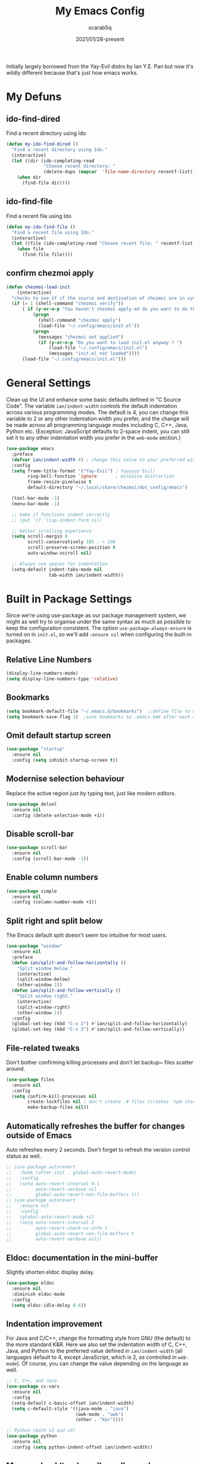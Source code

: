 #+Title: My Emacs Config
#+Author: scarab5q
#+Date: 2021/01/28-present
Initially largely borrowed from the Yay-Evil distro by Ian Y.E. Pan but now it's wildly different because that's just how emacs works.

* My Defuns
** ido-find-dired
   Find a recent directory using Ido

   #+BEGIN_SRC emacs-lisp
     (defun my-ido-find-dired ()
       "Find a recent directory using Ido."
       (interactive)
       (let ((dir (ido-completing-read
                   "Choose recent directory: "
                   (delete-dups (mapcar  'file-name-directory recentf-list)) nil t)))
         (when dir
           (find-file dir))))
   #+END_SRC


** ido-find-file
   Find a recent file using Ido
   #+BEGIN_SRC emacs-lisp
     (defun my-ido-find-file ()
       "Find a recent file using Ido."
       (interactive)
       (let ((file (ido-completing-read "Choose recent file: " recentf-list nil t)))
         (when file
           (find-file file))))
   #+END_SRC

** confirm chezmoi apply
   #+BEGIN_SRC emacs-lisp
     (defun chezmoi-load-init
         (interactive)
       "checks to see if if the source and destination of chezmoi are in sync, if they are in sync then it loads the file if not then it asks if the user want's to stay get in synand then loads the file "
       (if (= 1 (shell-command "chezmoi verify"))
           ( if (y-or-n-p "You haven't chezmoi apply-ed do you want to do that ? ")
               (progn
                 (shell-command "chezmoi apply")
                 (load-file "~/.config/emacs/init.el"))
               (progn
                 (messages "chezmoi not applied")
                 (if (y-or-n-p "Do you want to load init.el anyway ? ")
                     (load-file "~/.config/emacs/init.el")
                     (messages "init.el not loaded"))))
           (load-file "~/.config/emacs/init.el")))
   #+END_SRC

* General Settings
  Clean up the UI and enhance some basic defaults defined in "C Source
  Code". The variable ~ian/indent-width~ controls the default
  indentation across various programming modes. The default is 4, you
  can change this variable to 2 or any other indentation width you
  prefer, and the change will be made across all programming language
  modes including C, C++, Java, Python etc. (Exception: JavaScript
  defaults to 2-space indent, you can still set it to any other
  indentation width you prefer in the ~web-mode~ section.)
  #+BEGIN_SRC emacs-lisp
    (use-package emacs
      :preface
      (defvar ian/indent-width 4) ; change this value to your preferred width
      :config
      (setq frame-title-format '("Yay-Evil") ; Yayyyyy Evil!
            ring-bell-function 'ignore       ; minimise distraction
            frame-resize-pixelwise t
            default-directory "~/.local/share/chezmoi/dot_config/emacs")

      (tool-bar-mode -1)
      (menu-bar-mode -1)

      ;; make if functions indent correctly
      ;; (put 'if 'lisp-indent-form nil)

      ;; better scrolling experience
      (setq scroll-margin 0
            scroll-conservatively 101 ; > 100
            scroll-preserve-screen-position t
            auto-window-vscroll nil)

      ;; Always use spaces for indentation
      (setq-default indent-tabs-mode nil
                    tab-width ian/indent-width))
  #+END_SRC

* Built in Package Settings
  Since we're using use-package as our package management system, we
  might as well try to organise under the same syntax as much as
  possible to keep the configuration consistent. The option
  ~use-package-always-ensure~ is turned on in ~init.el~, so we'll add
  ~:ensure nil~ when configuring the built-in packages.

** Relative Line Numbers
   #+BEGIN_SRC emacs-lisp
     (display-line-numbers-mode)
     (setq display-line-numbers-type 'relative)
   #+END_SRC
** Bookmarks
   #+BEGIN_SRC emacs-lisp
     (setq bookmark-default-file "~/.emacs.d/bookmarks")  ;;define file to use.
     (setq bookmark-save-flag 1)  ;save bookmarks to .emacs.bmk after each entry
   #+END_SRC
** Omit default startup screen
   #+BEGIN_SRC emacs-lisp
     (use-package "startup"
       :ensure nil
       :config (setq inhibit-startup-screen t))
   #+END_SRC
** Modernise selection behaviour
   Replace the active region just by typing text, just like modern
   editors.
   #+BEGIN_SRC emacs-lisp
     (use-package delsel
       :ensure nil
       :config (delete-selection-mode +1))
   #+END_SRC
** Disable scroll-bar
   #+BEGIN_SRC emacs-lisp
     (use-package scroll-bar
       :ensure nil
       :config (scroll-bar-mode -1))
   #+END_SRC
** Enable column numbers
   #+BEGIN_SRC emacs-lisp
     (use-package simple
       :ensure nil
       :config (column-number-mode +1))
   #+END_SRC
** Split right and split below
   The Emacs default split doesn't seem too intuitive for most users.
   #+BEGIN_SRC emacs-lisp
     (use-package "window"
       :ensure nil
       :preface
       (defun ian/split-and-follow-horizontally ()
         "Split window below."
         (interactive)
         (split-window-below)
         (other-window 1))
       (defun ian/split-and-follow-vertically ()
         "Split window right."
         (interactive)
         (split-window-right)
         (other-window 1))
       :config
       (global-set-key (kbd "C-x 2") #'ian/split-and-follow-horizontally)
       (global-set-key (kbd "C-x 3") #'ian/split-and-follow-vertically))
   #+END_SRC
** File-related tweaks
   Don't bother confirming killing processes and don't let backup~ files
   scatter around.
   #+BEGIN_SRC emacs-lisp
     (use-package files
       :ensure nil
       :config
       (setq confirm-kill-processes nil
             create-lockfiles nil ; don't create .# files (crashes 'npm start')
             make-backup-files nil))
   #+END_SRC
** Automatically refreshes the buffer for changes outside of Emacs
   Auto refreshes every 2 seconds. Don't forget to refresh the version
   control status as well.
   #+BEGIN_SRC emacs-lisp
     ;; (use-package autorevert
     ;;   :hook (after-init . global-auto-revert-mode)
     ;;   :config
     ;;   (setq auto-revert-interval 0.1
     ;;         auto-revert-verbose nil
     ;;         global-auto-revert-non-file-buffers t))
     ;; (use-package autorevert
     ;;   :ensure nil
     ;;   :config
     ;;   (global-auto-revert-mode +1)
     ;;   (setq auto-revert-interval 2
     ;;         auto-revert-check-vc-info t
     ;;         global-auto-revert-non-file-buffers t
     ;;         auto-revert-verbose nil))
   #+END_SRC
** Eldoc: documentation in the mini-buffer
   Slightly shorten eldoc display delay.
   #+BEGIN_SRC emacs-lisp
     (use-package eldoc
       :ensure nil
       :diminish eldoc-mode
       :config
       (setq eldoc-idle-delay 0.4))
   #+END_SRC
** Indentation improvement
   For Java and C/C++, change the formatting style from GNU (the default)
   to the more standard K&R. Here we also set the indentation width of C,
   C++, Java, and Python to the preferred value defined in
   ~ian/indent-width~ (all languages default to 4, except JavaScript,
   which is 2, as controlled in ~web-mode~). Of course, you can change
   the value depending on the language as well.
   #+BEGIN_SRC emacs-lisp
     ;; C, C++, and Java
     (use-package cc-vars
       :ensure nil
       :config
       (setq-default c-basic-offset ian/indent-width)
       (setq c-default-style '((java-mode . "java")
                               (awk-mode . "awk")
                               (other . "k&r"))))

     ;; Python (both v2 and v3)
     (use-package python
       :ensure nil
       :config (setq python-indent-offset ian/indent-width))
   #+END_SRC
** Mouse wheel (track-pad) scroll speed
   By default, the scrolling is way too fast to be precise and helpful,
   let's tune it down a little bit.
   #+BEGIN_SRC emacs-lisp
     (use-package mwheel
       :ensure nil
       :config (setq mouse-wheel-scroll-amount '(2 ((shift) . 1))
                     mouse-wheel-progressive-speed nil))
   #+END_SRC
** Show matching parentheses
   Reduce the highlight delay to instantly.
   #+BEGIN_SRC emacs-lisp
     (use-package paren
       :ensure nil
       :init (setq show-paren-delay 0)
       :config (show-paren-mode +1))
   #+END_SRC
** Setting up some frame defaults
   Maximise the frame by default on start-up. Set the font to size 12.
   #+BEGIN_SRC emacs-lisp
     (use-package frame
       :preface
       (defun ian/set-default-font ()
         (interactive)
         (when (member "Consolas" (font-family-list))
           (set-face-attribute 'default nil :family "Consolas"))
         (set-face-attribute 'default nil
                             :height 120
                             :weight 'normal))
       :ensure nil
       :config
       (setq initial-frame-alist '((fullscreen . maximized)))
       (ian/set-default-font))
   #+END_SRC
** Ediff tweaks
   Enter ediff with side-by-side buffers to better compare the
   differences.
   #+BEGIN_SRC emacs-lisp
     (use-package ediff
       :ensure nil
       :config
       (setq ediff-window-setup-function #'ediff-setup-windows-plain)
       (setq ediff-split-window-function #'split-window-horizontally))
   #+END_SRC
** Auto-pairing quotes and parentheses etc.
   Electric-pair-mode has improved quite a bit in recent Emacs
   versions. No longer need an extra package for this. It also takes care
   of the new-line-and-push-brace feature.
   #+BEGIN_SRC emacs-lisp
     (use-package elec-pair
       :ensure nil
       :hook (prog-mode . electric-pair-mode))
   #+END_SRC
** Clean up whitespace on save
   #+BEGIN_SRC emacs-lisp
     (use-package whitespace
       :ensure nil
       :hook (before-save . whitespace-cleanup))
   #+END_SRC
** Dired tweaks
   Delete intermediate buffers when navigating through dired.
   #+begin_src emacs-lisp
     (use-package dired
       :ensure nil
       :config
       (setq delete-by-moving-to-trash t)
       (eval-after-load "dired"
         #'(lambda ()
             (put 'dired-find-alternate-file 'disabled nil)
             (define-key dired-mode-map (kbd "RET") #'dired-find-alternate-file))))
   #+end_src
** Dump custom-set-variables to a garbage file and don't load it
   #+BEGIN_SRC emacs-lisp
     (use-package cus-edit
       :ensure nil
       :config
       (setq custom-file (concat user-emacs-directory "to-be-dumped.el")))
   #+END_SRC
* 3rd Party Package Settings
  Many Emacsers love having tons of packages -- and that's absolutely
  fine! However, one of the goals of the Yay-Evil distro is to provide
  an essential-only foundation for users to build upon. Therefore, only
  the most important packages and/or lightweight improvements will be
  included here. For example, completion frameworks like Ivy or Helm are
  considered heavy by many, yet the built-in Ido serves almost the same
  purpose. The only arguably opinionated package is probably Evil, but
  you probably saw that coming from the distro name, didn't you ;) ? If
  you prefer the default keybindings, simply disable the section that
  controls the Evil behaviours.

  Normally, we need to add ~:ensure t~ to tell ~use-package~ to download packages when it's not available. But since we've added ~use-package-always-ensure~ in ~init.el~, we can omit it.
** GUI enhancements
*** Load custom theme
    #+BEGIN_SRC emacs-lisp
      (add-to-list 'custom-theme-load-path (concat user-emacs-directory "themes/"))
      (load-theme 'wilmersdorf t) ; an orginal theme created by me.
    #+END_SRC
*** Dashboard welcome page
    #+BEGIN_SRC emacs-lisp
      (use-package dashboard
        :config
        (dashboard-setup-startup-hook)
        (setq dashboard-startup-banner 'logo
              dashboard-banner-logo-title "Welcome Back Jack"
              dashboard-items nil
              dashboard-set-footer nil))
    #+END_SRC
*** Syntax highlighting
    Lightweight syntax highlighting improvement for numbers and escape
    sequences (e.g. ~\n, \t~).
    #+BEGIN_SRC emacs-lisp
      (use-package highlight-numbers
        :hook (prog-mode . highlight-numbers-mode))

      (use-package highlight-escape-sequences
        :hook (prog-mode . hes-mode))
    #+END_SRC
** Vi keybindings
   I personally find Vi(m) bindings to be the most efficient way of
   editing text (especially code). I also changed the default ~:q~ and
   ~:wq~ to be killing current buffer, instead of killing the frame or
   subsequently killing Emacs.
   #+BEGIN_SRC emacs-lisp
     (use-package evil
       :diminish undo-tree-mode
       :init
       (setq evil-want-C-u-scroll t
             evil-want-keybinding nil
             evil-shift-width ian/indent-width)
       :hook (after-init . evil-mode)
       :preface
       (defun ian/save-and-kill-this-buffer ()
         (interactive)
         (save-buffer)
         (kill-this-buffer))
       :config
       (with-eval-after-load 'evil-maps ; avoid conflict with company tooltip selection
         (define-key evil-insert-state-map (kbd "C-n") nil)
         (define-key evil-insert-state-map (kbd "C-p") nil))
       (evil-ex-define-cmd "q" #'kill-this-buffer)
       (evil-ex-define-cmd "wq" #'ian/save-and-kill-this-buffer))
   #+END_SRC
*** General (Key bindings)

    #+BEGIN_SRC emacs-lisp
      (use-package general
        :config
        (general-evil-setup t)


        (general-create-definer scarab5q/normal-mode-map
          :keymaps 'normal)

        (general-create-definer scarab5q/leader-key-def
          :keymaps '(normal insert visual emacs)
          :prefix "SPC"
          :non-normal-prefix "C-SPC")

        (general-create-definer scarab5q/major-mode-key-def
          :prefix "SPC m"
          :non-normal-prefix "C-SPC m")

        (general-create-definer dw/ctrl-c-keys
          :prefix "C-c"))
    #+END_SRC

**** Common Space Based Keys
     #+BEGIN_SRC emacs-lisp
       (scarab5q/leader-key-def
         "SPC" 'amx

         "0" 'dired
         "!" 'term ;; TODO fix terminal colours and stuff
                   ;; this may help
                   ;; https://unix.stackexchange.com/questions/111541/passing-escape-sequences-to-shells-within-ansi-term-in-emacs

         "a" '(:ignore t :which-key "applications")
         ;; "aw" 'ace-window
         "ao" '(:ignore t :which-key "org")
         "aoc" 'org-capture
         "aoa" 'org-agenda

          "b" '(:ignore t :which-key "buffers")

         ;; - Errors
         "e" '(:ignore t :which-key "errors")

         "el" 'flycheck-list-errors
         "en" 'flycheck-next-error
         "ep" 'flycheck-previous-error

         ;; -- Files
         "f"  '( :ignore t :which-key "files")
         "fb" '( :ignore t :which-key "bookmarks")
         "fbb" 'bookmark-jump
         "fd" 'my-ido-find-dired

         "fe" '(:ignore t :which-key "emacs Functions")
         "fed" '(lambda () (interactive) (find-file "~/.config/emacs/config.org") :which-key "Open config.org")
         "fer" 'chezmoi-load-init

         "ff" 'find-file
         "fr" 'my-ido-find-file
         "fR" 'rename-buffer
         "fs" 'save-buffer
         ;; "fz" '-fzf

         ;; -- Git
         "g" '(:ignore t :which-key "git")
         "gs" 'magit-status
         "gc" '(:ignore t :which-key "magit commit")
         "gcc" '( (lambda () (interactive) (magit-stage-modified) (magit-commit-create) :which-key "commit all"))

         ;; -- Help
         "h" (general-simulate-key "C-h" :which-key "help")
         ;; "hb" 'counsel-descbinds
         ;; "hv" 'counsel-describe-variable
         ;; "hf" 'counsel-describe-function

         ;; -- jump
         "j" '(:ignore t :which-key "jump")
         "jj" 'avy-goto-char
         "jc" 'avy-goto-char-2
         "jl" 'avy-goto-line
         "jw" 'avy-goto-word-1

         "t" '(:ignore t :which-key "toggles")
         "tr" 'linum-relative-toggle

         "m" '(:ignore t :major-modes t)

         "M" '(which-key-show-minor-mode-keymap :which-key "Minor mode")

         "o" '(:ignore t :which-key "org")
         "oe" (general-simulate-key "C-c '":which-key "toggle org-src-edit" )

             ;;; --- Packages
         "P" '(:ignore t :which-key "Packages")
         "Pl" 'package-list-packages

         "s" '(:ignore t :which-key "search")
         "sa" 'counsel-ag
         "sc" 'evil-ex-nohighlight
         "ss" 'swiper


         ;; --- Window s
         "w" '(:ignore t :which-key "windows")
         "wa" 'ace-window
         "wd" 'ace-delete-window
         "wc" 'evil-window-delete
         "wx" 'kill-buffer-and-window
         "wh" 'evil-window-left
         "wH" 'evil-window-move-far-left
         "wj" 'evil-window-down
         "wJ" 'evil-window-move-very-bottom
         "wk" 'evil-window-up
         "wK" 'evil-window-move-very-top
         "wl" 'evil-window-right
         "wv" 'evil-window-vsplit
         "w;" 'evil-split-buffer)
     #+END_SRC

     #+RESULTS:

     ****
     #+BEGIN_SRC emacs-lisp
     #+END_SRC
**** Vim Normal Mappings
     #+BEGIN_SRC emacs-lisp
       (scarab5q/normal-mode-map
         ";" 'evil-ex
         ":" 'evil-repeat-find-char
         "L" 'evil-end-of-line
         "H" 'evil-beginning-of-line
         "Q" 'evil-execute-macro)
     #+END_SRC
*** Evil-Surround
    adds tpopes vim-surround to evil
    #+BEGIN_SRC emacs-lisp

      (use-package evil-surround
        :ensure t
        :config
        (global-evil-surround-mode 1))
    #+END_SRC
*** Evil-collection
    covers more parts of Emacs that the original Evil
    doesn't support (e.g. Packages buffer, eshell, calendar etc.)
    #+BEGIN_SRC emacs-lisp

      (use-package evil-collection
        :after evil
        :config
        (setq evil-collection-company-use-tng nil)
        (evil-collection-init))
    #+END_SRC
*** Evil-Commentary
    Emulates tpope's vim commentary package (Use ~gcc~ to comment out a line,
    ~gc~ to comment out the target of a motion (for example, ~gcap~ to
    comment out a paragraph), ~gc~ in visual mode to comment out the
    selection etc.)
    #+BEGIN_SRC emacs-lisp
      (use-package evil-commentary
        :after evil
        :diminish
        :config (evil-commentary-mode +1))
    #+END_SRC
*** TODO Ace Window
    #+BEGIN_SRC emacs-list
(use-package ace-window
)
    #+END_SRC
*** projectile

    - TODO project aware chezmoi switching
    - TODO fix chezmoi diff in standard emacs
    #+BEGIN_SRC emacs-lisp
      (use-package projectile
        :diminish projectile-mode
        :init
        :custom
        (setq projectile-keymap-prefix (kbd "C-c C-p"))
        :config
        (projectile-global-mode)
        (scarab5q/leader-key-def
          "p" '(projectile-keymap-prefix :which-key "projectile")
          ;; "ps" ';; projectile-save-project-buffers
          ;; "pp" 'projectile-switch-project
          ;; "pf" 'projectile-find-file
          ;; "pd" 'projectile-dired
          ;; "pr" 'projectile-ripgrep)
          )
    #+END_SRC

** Git Integration
   Tell magit to automatically put us in vi-insert-mode when committing a change.
   #+BEGIN_SRC emacs-lisp
     (use-package magit
       :bind ("C-x g" . magit-status)
       :config (add-hook 'with-editor-mode-hook #'evil-insert-state))
     (use-package magit-todos
       :config
       (magit-todos-mode)  )
   #+END_SRC
** Searching/sorting enhancements & project management
*** Ido
    Selecting buffers/files with great efficiency. In my opinion, Ido is
    enough to replace Ivy/Counsel and Helm. We install ido-vertical to get
    a better view of the available options (use ~C-n~, ~C-p~ or arrow keys
    to navigate). Ido-ubiquitous (from the ~ido-completing-read+~ package)
    provides us ido-like completions in describing functions and variables
    etc. Fuzzy matching is a nice feature and we have flx-ido for that
    purpose.
    #+BEGIN_SRC emacs-lisp
      (use-package ido
        :config
        (ido-mode +1)
        (setq ido-use-virtual-buffers t)

        ;; ; temporary replacement for ido-vertical
        ;; (if (version< emacs-version "25")
        ;;     (progn
        ;;       (make-local-variable 'ido-separator)
        ;;       (setq ido-separator "\n"))
        ;;   (progn
        ;;     (make-local-variable 'ido-decorations)
        ;;     (setf (nth 2 ido-decorations) "\n")))

        (setq ido-everywhere t
              ido-enable-flex-matching t))

      ;; BUG against Emacs 27.1: temporary disable and use above snippet instead
      (use-package ido-vertical-mode
        :config
        (ido-vertical-mode +1)
        (setq ido-vertical-define-keys 'C-n-C-p-up-and-down))

      (use-package ido-completing-read+ :config (ido-ubiquitous-mode +1))

      (use-package flx-ido :config (flx-ido-mode +1))
      (use-package amx :config (amx-mode 1))
    #+END_SRC
*** ripgrep
    #+BEGIN_SRC emacs-lisp
      (use-package ripgrep)
    #+END_SRC
** Programming language support and utilities
*** Company for auto-completion
    Use ~C-n~ and ~C-p~ to navigate the tooltip.
    #+BEGIN_SRC emacs-lisp
      (use-package company
        :diminish company-mode
        :hook (prog-mode . company-mode)
        :config
        (global-company-mode)
        (setq company-minimum-prefix-length 1
              company-idle-delay 0.1
              company-selection-wrap-around t
              company-tooltip-align-annotations t
              company-frontends '(company-pseudo-tooltip-frontend ; show tooltip even for single candidate
                                  company-echo-metadata-frontend))
        (with-eval-after-load 'company
          (define-key company-active-map (kbd "C-n") 'company-select-next)
          (define-key company-active-map (kbd "C-p") 'company-select-previous)))
    #+END_SRC
*** Flycheck
    A modern on-the-fly syntax checking extension -- absolute essential
    #+BEGIN_SRC emacs-lisp
      (use-package flycheck :config (global-flycheck-mode +1))
    #+END_SRC
*** Yasnippet
    Snippet Manager for Emacs
    #+BEGIN_SRC emacs-lisp
      (use-package yasnippet
        :config
        (yas-global-mode 1))
    #+END_SRC

*** Org Mode
    Some minimal org mode tweaks: org-bullets gives our headings (h1, h2,
    h3...) a more visually pleasing look.
    #+BEGIN_SRC emacs-lisp
      (use-package org
        :config
        (setq org-src-tab-acts-natively t)
        (scarab5q/leader-key-def
          "o" '(:ignore :which-key "Org mode")

          "ao" '(:ignore t :which-key "org application")

          "aoc" 'org-capture
          "aoa" 'org-agenda)

        (scarab5q/major-mode-keymap
         :keymap 'org-mode-map
         :wk-full-keys nil

         "" '(:ignore :which-key "org mode")
         "ee" 'org-edit-special )

        :hook '((org-mode . visual-line-mode)
                (org-mode . org-indent-mode)))


      (use-package org-bullets :hook (org-mode . org-bullets-mode))
    #+END_SRC
*** Programming Languages
**** lisp
     #+BEGIN_SRC emacs-lisp
       (use-package lispy
         :init
         (setq lispy-key-theme '(oleh special lispy c-digits))
         :config
         (progn
           (setq lispy-no-permanent-semantic t)
           (setq lispy-delete-backward-recenter nil)
           (setq lispy-helm-columns '(70 100))
           (setq lispy-avy-style-symbol 'at-full)))

       (use-package lispyville
         :init
         (general-add-hook '(emacs-lisp-mode-hook lisp-mode-hook) #'lispyville-mode) :config
         (lispyville-set-key-theme '(operators c-w additional)))
     #+END_SRC

***** Clojure

      much of the below was-taken-from-here-https://ccann.github.io/2015/10/18/cider.html

****** Clojure Mode
       #+BEGIN_SRC emacs-lisp
         (use-package clojure-mode
           :ensure t
           :mode (("\\.clj\\'" . clojure-mode)
                  ("\\.edn\\'" . clojure-mode))
           :init
           (add-hook 'clojure-mode-hook #'yas-minor-mode)
           (add-hook 'clojure-mode-hook #'linum-mode)
           (add-hook 'clojure-mode-hook #'subword-mode)
           (add-hook 'clojure-mode-hook #'smartparens-mode)
           (add-hook 'clojure-mode-hook #'rainbow-delimiters-mode)
           (add-hook 'clojure-mode-hook #'eldoc-mode)
           (add-hook 'clojure-mode-hook #'idle-highlight-mode))
       #+END_SRC
****** Cider Mode
       #+BEGIN_SRC emacs-lisp
         (use-package cider
           :ensure t
           :defer t
           :init (add-hook 'cider-mode-hook #'clj-refactor-mode)
           :diminish subword-mode
           :config
           (setq nrepl-log-messages t
                 cider-repl-display-in-current-window t
                 cider-repl-use-clojure-font-lock t
                 cider-prompt-save-file-on-load 'always-save
                 cider-font-lock-dynamically '(macro core function var)
                 nrepl-hide-special-buffers t
                 cider-overlays-use-font-lock t)
           (cider-repl-toggle-pretty-printing))
       #+END_SRC
****** clj refactor
       #+BEGIN_SRC emacs-lisp
         (use-package cider-eval-sexp-fu
           :defer t)

         (use-package clj-refactor
           :defer t
           :ensure t
           :diminish clj-refactor-mode
           :config (cljr-add-keybindings-with-prefix "C-c C-m"))


         (use-package smartparens
           :defer t
           :ensure t
           :diminish smartparens-mode
           :init
           (setq sp-override-key-bindings
                 '(("C-<right>" . nil)
                   ("C-<left>" . nil)
                   ("C-)" . sp-forward-slurp-sexp)
                   ("M-<backspace>" . nil)
                   ("C-(" . sp-forward-barf-sexp)))
           :config
           (sp-use-smartparens-bindings)
           (sp--update-override-key-bindings)
           :commands (smartparens-mode show-smartparens-mode))
       #+END_SRC
*** Useful major modes
    Markdown mode and Web mode, the latter covers our usages of HTML/CSS/JS/JSX/TS/TSX/JSON.
    #+BEGIN_SRC emacs-lisp
      (use-package markdown-mode
        :hook (markdown-mode . visual-line-mode))

      (use-package web-mode
        :mode (("\\.html?\\'" . web-mode)
               ("\\.css\\'"   . web-mode)
               ("\\.jsx?\\'"  . web-mode)
               ("\\.tsx?\\'"  . web-mode)
               ("\\.json\\'"  . web-mode))
        :config
        (setq web-mode-markup-indent-offset 2) ; HTML
        (setq web-mode-css-indent-offset 2)    ; CSS
        (setq web-mode-code-indent-offset 2)   ; JS/JSX/TS/TSX
        (setq web-mode-content-types-alist '(("jsx" . "\\.js[x]?\\'"))))
    #+END_SRC
** Miscellaneous
*** Diminish minor modes
    The diminish package is used to hide unimportant minor modes in the
    modeline. It provides the ~:diminish~ keyword we've been using in
    other use-package declarations.
    #+BEGIN_SRC emacs-lisp
      (use-package diminish
        :demand t)
    #+END_SRC
*** Recent Files
    originally taken from https://www.emacswiki.org/emacs/RecentFileso
    #+BEGIN_SRC emacs-lisp
      (recentf-mode 1)
      (setq
       recentf-exclude '(".*_flymake.*" ".ftp:.*" ".sudo:.*" "~/.emacs.d/tmp/*")
       recentf-keep '(file-remote-p file-readable-p)
       recentf-max-saved-items 100  ; this was set to 500, and things were slow
       recentf-save-file "~/.config/emacs/save-recentf.el"
       recentf-max-menu-items 25)

    #+END_SRC

*** Which-key
    Provides us with hints on available keystroke combinations.
    #+BEGIN_SRC emacs-lisp
      (use-package which-key
        :diminish which-key-mode
        :config
        (which-key-mode +1)
        (setq which-key-idle-delay 0.4
              which-key-idle-secondary-delay 0.4))
    #+END_SRC
*** Configure PATH on macOS
    #+BEGIN_SRC emacs-lisp
      (use-package exec-path-from-shell
        :config (when (memq window-system '(mac ns x))
                  (exec-path-from-shell-initialize)))
    #+END_SRC
*** undo-tree
    The diminish package is used to hide unimportant minor modes in the
    modeline. It provides the ~:diminish~ keyword we've been using in
    other use-package declarations.
    #+BEGIN_SRC emacs-lisp
      (use-package undo-tree
        :config
        (global-undo-tree-mode)
        (scarab5q/normal-mode-map
          "u" 'undo-tree-undo
          "U" 'undo-tree-redo)

        (scarab5q/leader-key-def
          "s" 'undo-tree-visualize)

        (scarab5q/normal-mode-map
          :keymaps undo-tree-visualizer-mode-map
          "h"  'undo-tree-visualize-switch-branch-left
          "j"  'undo-tree-visualize-redo
          "k"  'undo-tree-visualize-undo
          "l"  'undo-tree-visualize-switch-branch-right
          "q"  'undo-tree-visualizer-abort))
    #+END_SRC

*** TODO golden-ratio
*** TODO chezmoi stuff
    see for inspiration https://github.com/tuh8888/chezmoi.el/blob/master/chezmoi.el
    ***
    The diminish package is used to hide unimportant minor modes in the
    modeline. It provides the ~:diminish~ keyword we've been using in
    other use-package declarations.
    #+BEGIN_SRC emacs-lisp
      (use-package undo-tree
        :config
        (global-undo-tree-mode)
        (scarab5q/normal-mode-map
          "u" 'undo-tree-undo
          "U" 'undo-tree-redo)

        (scarab5q/leader-key-def
          "s" 'undo-tree-visualize)

        (scarab5q/normal-mode-map
          :keymaps undo-tree-visualizer-mode-map
          "h"  'undo-tree-visualize-switch-branch-left
          "j"  'undo-tree-visualize-redo
          "k"  'undo-tree-visualize-undo
          "l"  'undo-tree-visualize-switch-branch-right
          "q"  'undo-tree-visualizer-abort))
    #+END_SRC

*** other stuff todo
    # TODO https://github.com/dajva/rg.el
    # https://github.com/gregsexton/origami.el
    # https://github.com/Wilfred/helpful
    # https://github.com/noctuid/general.el#choosing-definitions-based-on-predicates
    # https://github.com/roman/golden-ratio.el
    # https://github.com/emacs-tw/awesome-emacs
    # https://github.com/dimitri/switch-window
    # https://github.com/abo-abo/ace-link
    # https://github.com/joodland/bm
    # https://github.com/Fanael/rainbow-delimiters
    # https://github.com/larstvei/Focus
    # https://github.com/Malabarba/beacon
    # https://github.com/gonewest818/dimmer.el
    # https://github.com/magnars/multiple-cursors.el
    # https://github.com/mkcms/interactive-align
    # https://github.com/bbatsov/crux
    # https://github.com/mrkkrp/fix-word
    # https://github.com/bburns/clipmon
    # https://github.com/bbatsov/projectile
    # https://github.com/rejeep/prodigy.el
    # https://github.com/redguardtoo/find-file-in-project
    # https://github.com/zk-phi/indent-guide
    # https://github.com/emacs-lsp/lsp-mode
    # https://github.com/abo-abo/tiny
    # https://github.com/emacs-lsp/lsp-ui
    # https://github.com/raxod502/apheleia
    # https://github.com/Silex/elmacro
    # https://github.com/Wilfred/suggest.el
    # https://github.com/xiongtx/eros
    # https://github.com/skeeto/impatient-mode
    # https://github.com/yasuyk/web-beautify
    # https://github.com/aki2o/emacs-pophint
    # https://github.com/lukhas/buffer-move
    # https://github.com/abo-abo/avy
    # https://github.com/magnars/multifiles.el
    # https://github.com/mickeynp/discover.el
    # https://github.com/darksmile/cheatsheet
    # https://github.com/rnkn/fountain-mode/
    # https://github.com/SavchenkoValeriy/emacs-powerthesaurus
    # https://github.com/Kungsgeten/org-brain
    # https://github.com/alphapapa/org-rifle
    # https://github.com/alphapapa/org-super-agenda
    # https://github.com/weirdNox/org-noter
    # https://github.com/org-roam/org-roam
    # https://github.com/magit/forge
    # https://github.com/vermiculus/magithub
    # https://github.com/rmuslimov/browse-at-remote
    # https://github.com/Ambrevar/emacs-fish-completion
    # https://github.com/dieggsy/esh-autosuggest/
    # https://github.com/kyagi/shell-pop-el
    # https://github.com/peterwvj/eshell-up
    # https://github.com/zwild/eshell-prompt-extras
    # https://github.com/akermu/emacs-libvterm
    # https://github.com/iqbalansari/restart-emacs
    # https://github.com/manateelazycat/emacs-application-framework
    # https://github.com/mhayashi1120/Emacs-wgrep
    # https://github.com/Wilfred/deadgrep
    # https://github.com/dajva/rg.el
    # https://github.com/nlamirault/ripgrep.el
    # https://github.com/manateelazycat/color-rg
    # https://github.com/iqbalansari/mu4e-alert/
    # https://github.com/yuya373/emacs-slack
    # https://github.com/skeeto/elfeed
    # https://github.com/immerrr/lua-mode/
    # https://github.com/daviwil/dotfiles/blob/master/Emacs.org#simplify-leader-bindings-generalel
